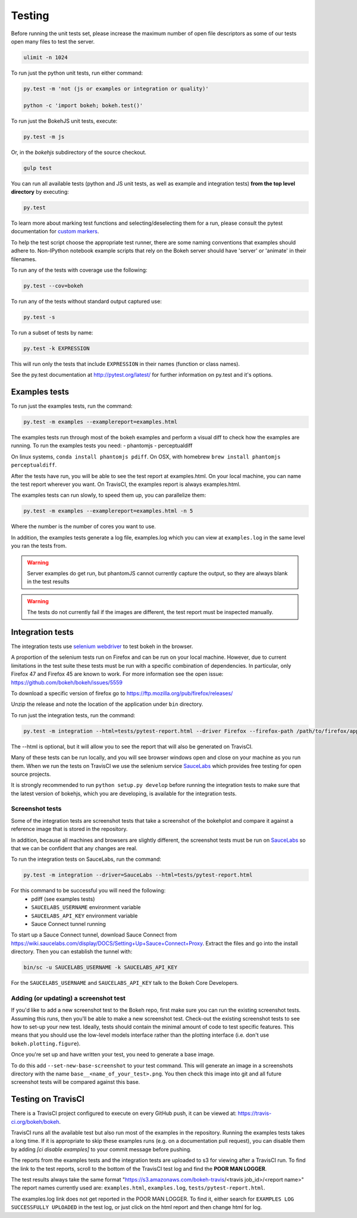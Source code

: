 .. _devguide_testing:

Testing
=======

Before running the unit tests set, please increase the maximum number of open
file descriptors as some of our tests open many files to test the server.

.. code-block:: sh

    ulimit -n 1024

To run just the python unit tests, run either command:

.. code-block:: sh

    py.test -m 'not (js or examples or integration or quality)'

    python -c 'import bokeh; bokeh.test()'


To run just the BokehJS unit tests, execute:

.. code-block:: sh

    py.test -m js

Or, in the `bokehjs` subdirectory of the source checkout.

.. code-block:: sh

    gulp test

You can run all available tests (python and JS unit tests, as well as example
and integration tests) **from the top level directory** by executing:

.. code-block:: sh

    py.test

To learn more about marking test functions and selecting/deselecting them for
a run, please consult the pytest documentation for `custom markers`_.

To help the test script choose the appropriate test runner, there are some
naming conventions that examples should adhere to. Non-IPython notebook
example scripts that rely on the Bokeh server should have 'server' or
'animate' in their filenames.

To run any of the tests with coverage use the following:

.. code-block:: sh

  py.test --cov=bokeh

To run any of the tests without standard output captured use:

.. code-block:: sh

  py.test -s

To run a subset of tests by name:

.. code-block:: sh

  py.test -k EXPRESSION

This will run only the tests that include ``EXPRESSION`` in their names (function or class names).

See the py.test documentation at http://pytest.org/latest/ for further information on py.test and it's options.

Examples tests
--------------

To run just the examples tests, run the command:

.. code-block:: sh

    py.test -m examples --examplereport=examples.html

The examples tests run through most of the bokeh examples and perform a visual
diff to check how the examples are running. To run the examples tests you need:
- phantomjs
- perceptualdiff

On linux systems, ``conda install phantomjs pdiff``.
On OSX, with homebrew ``brew install phantomjs perceptualdiff``.

After the tests have run, you will be able to see the test report at
examples.html. On your local machine, you can name the test report wherever you
want. On TravisCI, the examples report is always examples.html.

The examples tests can run slowly, to speed them up, you can parallelize them:

.. code-block:: sh

    py.test -m examples --examplereport=examples.html -n 5

Where the number is the number of cores you want to use.

In addition, the examples tests generate a log file, examples.log which you
can view at ``examples.log`` in the same level you ran the tests from.

.. warning::
    Server examples do get run, but phantomJS cannot currently capture
    the output, so they are always blank in the test results

.. warning::
    The tests do not currently fail if the images are different, the test
    report must be inspected manually.

Integration tests
-----------------

The integration tests use `selenium webdriver`_ to test bokeh in the browser.

A proportion of the selenium tests run on Firefox and can be run on your local
machine. However, due to current limitations in the test suite these tests must
be run with a specific combination of dependencies. In particular, only Firefox
47 and Firefox 45 are known to work. For more information see the open issue:
https://github.com/bokeh/bokeh/issues/5559

To download a specific version of firefox go to https://ftp.mozilla.org/pub/firefox/releases/

Unzip the release and note the location of the application under ``bin``
directory.

To run just the integration tests, run the command:

.. code-block:: sh

    py.test -m integration --html=tests/pytest-report.html --driver Firefox --firefox-path /path/to/firefox/application

The --html is optional, but it will allow you to see the report that will also
be generated on TravisCI.

Many of these tests can be run locally, and you will see browser windows open
and close on your machine as you run them. When we run the tests on TravisCI we
use the selenium service SauceLabs_ which provides free testing for open source
projects.

It is strongly recommended to run ``python setup.py develop`` before running
the integration tests to make sure that the latest version of bokehjs, which you are
developing, is available for the integration tests.

Screenshot tests
~~~~~~~~~~~~~~~~

Some of the integration tests are screenshot tests that take a screenshot of
the bokehplot and compare it against a reference image that is stored in the
repository.

In addition, because all machines and browsers are slightly different, the
screenshot tests must be run on SauceLabs_ so that we can be confident that
any changes are real.

To run the integration tests on SauceLabs, run the command:

.. code-block:: sh

    py.test -m integration --driver=SauceLabs --html=tests/pytest-report.html

For this command to be successful you will need the following:
 - pdiff (see examples tests)
 - ``SAUCELABS_USERNAME`` environment variable
 - ``SAUCELABS_API_KEY`` environment variable
 - Sauce Connect tunnel running

To start up a Sauce Connect tunnel, download Sauce Connect from 
https://wiki.saucelabs.com/display/DOCS/Setting+Up+Sauce+Connect+Proxy. Extract
the files and go into the install directory. Then you can establish the tunnel with:

.. code-block:: sh

    bin/sc -u SAUCELABS_USERNAME -k SAUCELABS_API_KEY

For the ``SAUCELABS_USERNAME`` and ``SAUCELABS_API_KEY`` talk to the Bokeh Core
Developers.

Adding (or updating) a screenshot test
~~~~~~~~~~~~~~~~~~~~~~~~~~~~~~~~~~~~~~

If you'd like to add a new screenshot test to the Bokeh repo, first make sure
you can run the existing screenshot tests. Assuming this runs, then you'll be
able to make a new screenshot test. Check-out the existing screenshot tests to
see how to set-up your new test. Ideally, tests should contain the minimal amount
of code to test specific features. This means that you should use the low-level models
interface rather than the plotting interface (i.e. don't use ``bokeh.plotting.figure``).

Once you're set up and have written your test, you need to generate a base image.

To do this add ``--set-new-base-screenshot`` to your test command. This will
generate an image in a screenshots directory with the name
``base__<name_of_your_test>.png``. You then check this image into git and all
future screenshot tests will be compared against this base.


Testing on TravisCI
-------------------

There is a TravisCI project configured to execute on every GitHub push, it can
be viewed at: https://travis-ci.org/bokeh/bokeh.

TravisCI runs all the available test but also run most of the examples in the
repository. Running the examples tests takes a long time. If it is appropriate
to skip these examples runs (e.g. on a documentation pull request), you can disable them by
adding `[ci disable examples]` to your commit message before pushing.

The reports from the examples tests and the integration tests are uploaded to
s3 for viewing after a TravisCI run. To find the link to the test reports,
scroll to the bottom of the TravisCI test log and find the **POOR MAN LOGGER**.

The test results always take the same format
"https://s3.amazonaws.com/bokeh-travis/<travis job_id>/<report name>" The
report names currently used are: ``examples.html``, ``examples.log``,
``tests/pytest-report.html``.

The examples.log link does not get reported in the POOR MAN LOGGER. To find it,
either search for ``EXAMPLES LOG SUCCESSFULLY UPLOADED`` in the test log, or
just click on the html report and then change html for log.

.. _custom markers: http://pytest.org/latest/example/markers.html#working-with-custom-markers
.. _SauceLabs: http://saucelabs.com/
.. _selenium webdriver: http://docs.seleniumhq.org/docs/03_webdriver.jsp
